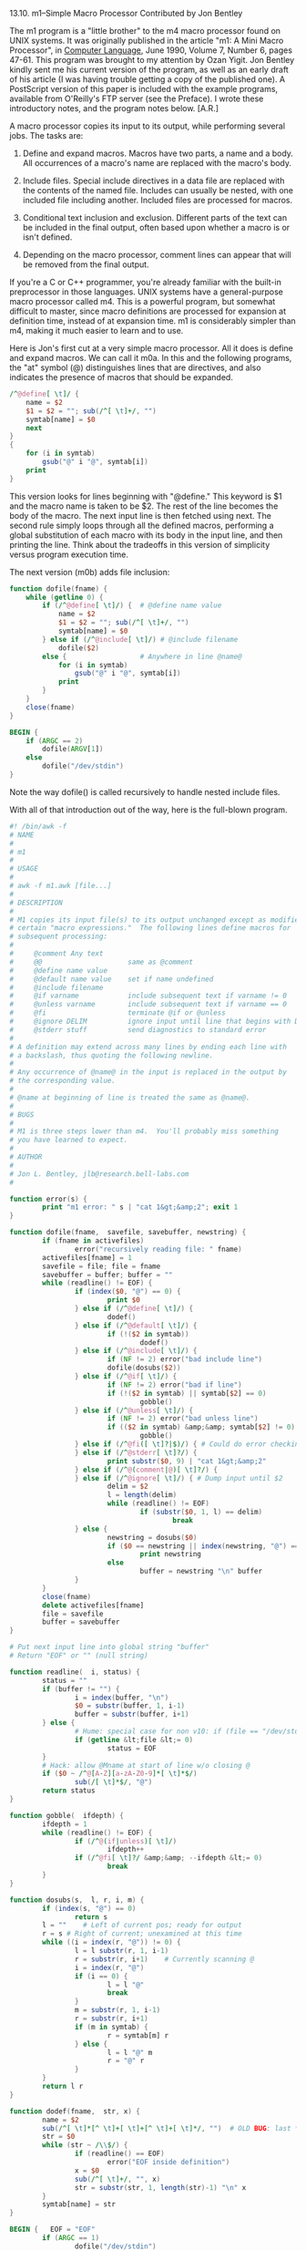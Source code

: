 13.10. m1--Simple Macro Processor
Contributed by Jon Bentley

The m1 program is a "little brother" to the m4 macro processor found on
UNIX systems.  It was originally published in the article "m1: A Mini
Macro Processor", in _Computer Language_, June 1990, Volume 7, Number 6,
pages 47-61.  This program was brought to my attention by Ozan Yigit.
Jon Bentley kindly sent me his current version of the program, as well
as an early draft of his article (I was having trouble getting a copy of
the published one).  A PostScript version of this paper is included with
the example programs, available from O'Reilly's FTP server (see the
Preface).  I wrote these introductory notes, and the program notes
below. [A.R.]

A macro processor copies its input to its output, while performing
several jobs.  The tasks are:

1. Define and expand macros.  Macros have two parts, a name and a body.
   All occurrences of a macro's name are replaced with the macro's body.

2. Include files.  Special include directives in a data file are
   replaced with the contents of the named file.  Includes can usually
   be nested, with one included file including another.  Included files
   are processed for macros.

3. Conditional text inclusion and exclusion.  Different parts of the
   text can be included in the final output, often based upon whether a
   macro is or isn't defined.

4. Depending on the macro processor, comment lines can appear that will
   be removed from the final output.

If you're a C or C++ programmer, you're already familiar with the
built-in preprocessor in those languages.  UNIX systems have a
general-purpose macro processor called m4.  This is a powerful program,
but somewhat difficult to master, since macro definitions are processed
for expansion at definition time, instead of at expansion time.  m1 is
considerably simpler than m4, making it much easier to learn and to use.

Here is Jon's first cut at a very simple macro processor.  All it does
is define and expand macros. We can call it m0a.  In this and the
following programs, the "at" symbol (@) distinguishes lines that are
directives, and also indicates the presence of macros that should be
expanded.

#+BEGIN_SRC awk
  /^@define[ \t]/ {
      name = $2
      $1 = $2 = ""; sub(/^[ \t]+/, "")
      symtab[name] = $0
      next
  }
  {
      for (i in symtab)
          gsub("@" i "@", symtab[i])
      print
  }
#+END_SRC

This version looks for lines beginning with "@define."  This keyword is
$1 and the macro name is taken to be $2.  The rest of the line becomes
the body of the macro.  The next input line is then fetched using next.
The second rule simply loops through all the defined macros, performing
a global substitution of each macro with its body in the input line, and
then printing the line.  Think about the tradeoffs in this version of
simplicity versus program execution time.

The next version (m0b) adds file inclusion:

#+BEGIN_SRC awk
  function dofile(fname) {
      while (getline 0) {
          if (/^@define[ \t]/) {  # @define name value
              name = $2
              $1 = $2 = ""; sub(/^[ \t]+/, "")
              symtab[name] = $0
          } else if (/^@include[ \t]/) # @include filename
              dofile($2)
          else {                  # Anywhere in line @name@
              for (i in symtab)
                  gsub("@" i "@", symtab[i])
              print
          }
      }
      close(fname)
  }

  BEGIN {
      if (ARGC == 2)
          dofile(ARGV[1])
      else
          dofile("/dev/stdin")
  }
#+END_SRC

Note the way dofile() is called recursively to handle nested include files.

With all of that introduction out of the way, here is the full-blown program.

#+BEGIN_SRC awk
  #! /bin/awk -f
  # NAME
  #
  # m1
  #
  # USAGE
  #
  # awk -f m1.awk [file...]
  #
  # DESCRIPTION
  #
  # M1 copies its input file(s) to its output unchanged except as modified by
  # certain "macro expressions."  The following lines define macros for
  # subsequent processing:
  #
  #     @comment Any text
  #     @@                     same as @comment
  #     @define name value
  #     @default name value    set if name undefined
  #     @include filename
  #     @if varname            include subsequent text if varname != 0
  #     @unless varname        include subsequent text if varname == 0
  #     @fi                    terminate @if or @unless
  #     @ignore DELIM          ignore input until line that begins with DELIM
  #     @stderr stuff          send diagnostics to standard error
  #
  # A definition may extend across many lines by ending each line with
  # a backslash, thus quoting the following newline.
  #
  # Any occurrence of @name@ in the input is replaced in the output by
  # the corresponding value.
  #
  # @name at beginning of line is treated the same as @name@.
  #
  # BUGS
  #
  # M1 is three steps lower than m4.  You'll probably miss something
  # you have learned to expect.
  #
  # AUTHOR
  #
  # Jon L. Bentley, jlb@research.bell-labs.com
  #

  function error(s) {
          print "m1 error: " s | "cat 1&gt;&amp;2"; exit 1
  }

  function dofile(fname,  savefile, savebuffer, newstring) {
          if (fname in activefiles)
                  error("recursively reading file: " fname)
          activefiles[fname] = 1
          savefile = file; file = fname
          savebuffer = buffer; buffer = ""
          while (readline() != EOF) {
                  if (index($0, "@") == 0) {
                          print $0
                  } else if (/^@define[ \t]/) {
                          dodef()
                  } else if (/^@default[ \t]/) {
                          if (!($2 in symtab))
                                  dodef()
                  } else if (/^@include[ \t]/) {
                          if (NF != 2) error("bad include line")
                          dofile(dosubs($2))
                  } else if (/^@if[ \t]/) {
                          if (NF != 2) error("bad if line")
                          if (!($2 in symtab) || symtab[$2] == 0)
                                  gobble()
                  } else if (/^@unless[ \t]/) {
                          if (NF != 2) error("bad unless line")
                          if (($2 in symtab) &amp;&amp; symtab[$2] != 0)
                                  gobble()
                  } else if (/^@fi([ \t]?|$)/) { # Could do error checking here
                  } else if (/^@stderr[ \t]?/) { 
                          print substr($0, 9) | "cat 1&gt;&amp;2"
                  } else if (/^@(comment|@)[ \t]?/) {
                  } else if (/^@ignore[ \t]/) { # Dump input until $2
                          delim = $2
                          l = length(delim)
                          while (readline() != EOF)
                                  if (substr($0, 1, l) == delim)
                                          break
                  } else {
                          newstring = dosubs($0)
                          if ($0 == newstring || index(newstring, "@") == 0)
                                  print newstring
                          else
                                  buffer = newstring "\n" buffer
                  }
          }
          close(fname)
          delete activefiles[fname]
          file = savefile
          buffer = savebuffer
  }

  # Put next input line into global string "buffer"
  # Return "EOF" or "" (null string)

  function readline(  i, status) {
          status = ""
          if (buffer != "") {
                  i = index(buffer, "\n")
                  $0 = substr(buffer, 1, i-1)
                  buffer = substr(buffer, i+1)
          } else {
                  # Hume: special case for non v10: if (file == "/dev/stdin")
                  if (getline &lt;file &lt;= 0)
                          status = EOF
          }
          # Hack: allow @Mname at start of line w/o closing @
          if ($0 ~ /^@[A-Z][a-zA-Z0-9]*[ \t]*$/)
                  sub(/[ \t]*$/, "@")
          return status
  }

  function gobble(  ifdepth) {
          ifdepth = 1
          while (readline() != EOF) {
                  if (/^@(if|unless)[ \t]/)
                          ifdepth++
                  if (/^@fi[ \t]?/ &amp;&amp; --ifdepth &lt;= 0)
                          break
          }
  }

  function dosubs(s,  l, r, i, m) {
          if (index(s, "@") == 0)
                  return s
          l = ""	# Left of current pos; ready for output
          r = s	# Right of current; unexamined at this time
          while ((i = index(r, "@")) != 0) {
                  l = l substr(r, 1, i-1)
                  r = substr(r, i+1)	# Currently scanning @
                  i = index(r, "@")
                  if (i == 0) {
                          l = l "@"
                          break
                  }
                  m = substr(r, 1, i-1)
                  r = substr(r, i+1)
                  if (m in symtab) {
                          r = symtab[m] r
                  } else {
                          l = l "@" m
                          r = "@" r
                  }
          }
          return l r
  }

  function dodef(fname,  str, x) {
          name = $2
          sub(/^[ \t]*[^ \t]+[ \t]+[^ \t]+[ \t]*/, "")  # OLD BUG: last * was +
          str = $0
          while (str ~ /\\$/) {
                  if (readline() == EOF)
                          error("EOF inside definition")
                  x = $0
                  sub(/^[ \t]+/, "", x)
                  str = substr(str, 1, length(str)-1) "\n" x
          }
          symtab[name] = str
  }

  BEGIN {	EOF = "EOF"
          if (ARGC == 1)
                  dofile("/dev/stdin")
          else if (ARGC &gt;= 2) {
                  for (i = 1; i &lt; ARGC; i++)
                          dofile(ARGV[i])
          } else
                  error("usage: m1 [fname...]")
  }
#+END_SRC

13.10.1. Program Notes for m1

The program is nicely modular, with an error() function similar to the
one presented in Chapter 11, "A Flock of awks", and each task cleanly
divided into separate functions.

The main program occurs in the BEGIN procedure at the bottom.  It simply
processes either standard input, if there are no arguments, or all of
the files named on the command line.

The high-level processing happens in the dofile() function, which reads
one line at a time, and decides what to do with each line.  The
activefiles array keeps track of open files.  The variable fname
indicates the current file to read data from.  When an "@include"
directive is seen, dofile() simply calls itself recursively on the new
file, as in m0b.  Interestingly, the included filename is first
processed for macros.  Read this function carefully--there are some nice
tricks here.

The readline() function manages the "pushback."  After expanding a
macro, macro processors examine the newly created text for any
additional macro names.  Only after all expanded text has been processed
and sent to the output does the program get a fresh line of input.

The dosubs() function actually performs the macro substitution.  It
processes the line left-to-right, replacing macro names with their
bodies.  The rescanning of the new line is left to the higher-level
logic that is jointly managed by readline() and dofile().  This version
is considerably more efficient than the brute-force approach used in the
m0 programs.

Finally, the dodef() function handles the defining of macros.  It saves
the macro name from $2, and then uses sub() to remove the first two
fields.  The new value of $0 now contains just (the first line of) the
macro body.  The Computer Language article explains that sub() is used
on purpose, in order to preserve whitespace in the macro body.  Simply
assigning the empty string to $1 and $2 would rebuild the record, but
with all occurrences of whitespace collapsed into single occurrences of
the value of OFS (a single blank).  The function then proceeds to gather
the rest of the macro body, indicated by lines that end with a "\".
This is an additional improvement over m0: macro bodies can be more than
one line long.

The rest of the program is concerned with conditional inclusion or
exclusion of text; this part is straightforward.  What's nice is that
these conditionals can be nested inside each other.

m1 is a very nice start at a macro processor.  You might want to think
about how you could expand upon it; for instance, by allowing
conditionals to have an "@else" clause; processing the command line for
macro definitions; "undefining" macros, and the other sorts of things
that macro processors usually do.

Some other extensions suggested by Jon Bentley are:

1. Add "@shell DELIM shell line here," which would read input lines up
   to "DELIM," and send the expanded output through a pipe to the given
   shell command.

2. Add commands "@longdef" and "@longend."  These commands would define
   macros with long bodies, i.e., those that extend over more than one
   line, simplifying the logic in dodoef().

3. Add "@append MacName MoreText," like ".am" in troff.  This macro in
   troff appends text to an already defined macro.  In m1, this would
   allow you to add on to the body of an already defined macro.

4. Avoid the V10 /dev/stdin special file.  The Bell Labs UNIX systems
   (and some other UNIX systems, as well) have a special file actually
   named /dev/stdin, that gives you access to standard input.  It occurs
   to me that the use of "-" would do the trick, quite portably.  This
   is also not a real issue if you use gawk or the Bell Labs awk, which
   interpret the special file name /dev/stdin internally (see Chapter 11).

As a final note, Jon often makes use of awk in two of his books,
_Programming Pearls_, and _More Programming Pearls--Confessions of a
Coder_ (both published by Addison-Wesley).  These books are both
excellent reading.
